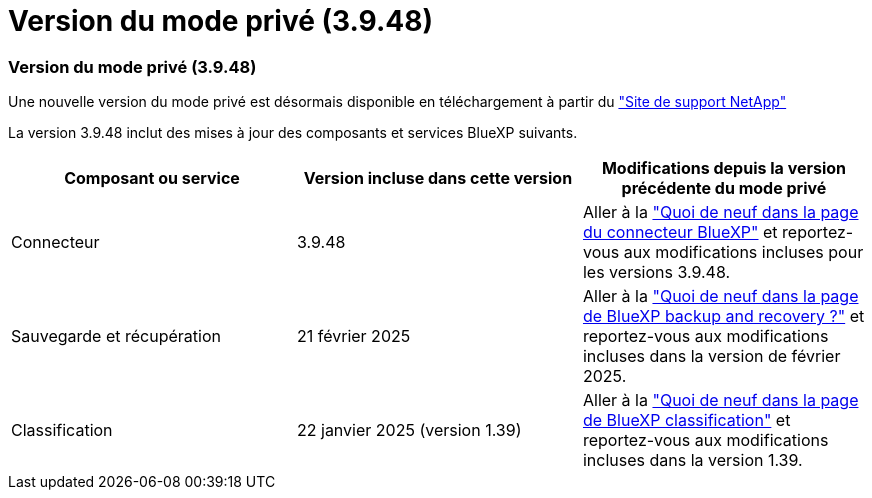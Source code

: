 = Version du mode privé (3.9.48)
:allow-uri-read: 




=== Version du mode privé (3.9.48)

Une nouvelle version du mode privé est désormais disponible en téléchargement à partir du https://mysupport.netapp.com/site/downloads["Site de support NetApp"^]

La version 3.9.48 inclut des mises à jour des composants et services BlueXP suivants.

[cols="3*"]
|===
| Composant ou service | Version incluse dans cette version | Modifications depuis la version précédente du mode privé 


| Connecteur | 3.9.48 | Aller à la https://docs.netapp.com/us-en/bluexp-setup-admin/whats-new.html#connector-3-9-48["Quoi de neuf dans la page du connecteur BlueXP"] et reportez-vous aux modifications incluses pour les versions 3.9.48. 


| Sauvegarde et récupération | 21 février 2025 | Aller à la https://docs.netapp.com/us-en/data-services-backup-recovery/whats-new.html["Quoi de neuf dans la page de BlueXP backup and recovery ?"^] et reportez-vous aux modifications incluses dans la version de février 2025. 


| Classification | 22 janvier 2025 (version 1.39) | Aller à la https://docs.netapp.com/us-en/data-services-data-classification/whats-new.html["Quoi de neuf dans la page de BlueXP classification"^] et reportez-vous aux modifications incluses dans la version 1.39. 
|===
